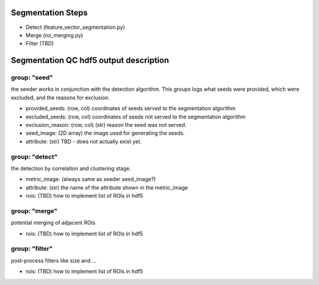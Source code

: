 Segmentation Steps
==================
- Detect (feature_vector_segmentation.py)
- Merge (roi_merging.py)
- Filter (TBD)

Segmentation QC hdf5 output description
=======================================

group: "seed"
*************
the seeder works in conjunction with the detection algorithm. This groups logs what seeds were provided, which were excluded, and the reasons for exclusion.

- provided_seeds: (row, col) coordinates of seeds served to the segmentation algorithm
- excluded_seeds: (row, col) coordinates of seeds not served to the segmentation algorithm
- exclusion_reason: (row, col) (str) reason the seed was not served.
- seed_image: (2D array) the image used for generating the seeds.
- attribute: (str) TBD - does not actually exist yet.

group: "detect"
***************
the detection by correlation and clustering stage.

- metric_image: (always same as seeder seed_image?)
- attribute: (str) the name of the attribute shown in the metric_image
- rois: (TBD) how to implement list of ROIs in hdf5

group: "merge"
**************
potential merging of adjacent ROIs

- rois: (TBD) how to implement list of ROIs in hdf5

group: "filter"
***************
post-process filters like size and ...

- rois: (TBD) how to implement list of ROIs in hdf5
